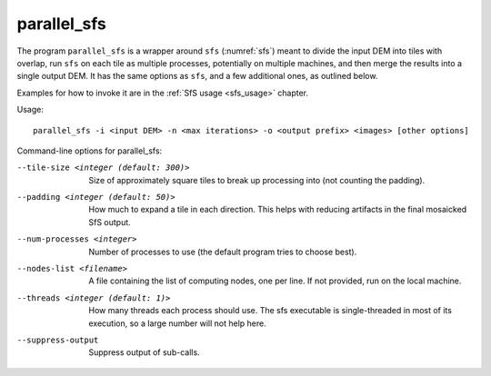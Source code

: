 .. _parallel_sfs:

parallel_sfs
------------

The program ``parallel_sfs`` is a wrapper around ``sfs``
(:numref:`sfs`) meant to divide the input DEM into tiles with overlap,
run ``sfs`` on each tile as multiple processes, potentially on
multiple machines, and then merge the results into a single output
DEM. It has the same options as ``sfs``, and a few additional ones, as
outlined below.

Examples for how to invoke it are in the :ref:`SfS usage <sfs_usage>`
chapter.

Usage::

     parallel_sfs -i <input DEM> -n <max iterations> -o <output prefix> <images> [other options]

Command-line options for parallel_sfs:

--tile-size <integer (default: 300)>
    Size of approximately square tiles to break up processing into
    (not counting the padding).

--padding <integer (default: 50)>
    How much to expand a tile in each direction. This helps with
    reducing artifacts in the final mosaicked SfS output.

--num-processes <integer>
    Number of processes to use (the default program tries to choose
    best).

--nodes-list <filename>
    A file containing the list of computing nodes, one per line.
    If not provided, run on the local machine.

--threads <integer (default: 1)>
    How many threads each process should use. The sfs executable
    is single-threaded in most of its execution, so a large number
    will not help here.

--suppress-output
    Suppress output of sub-calls.
